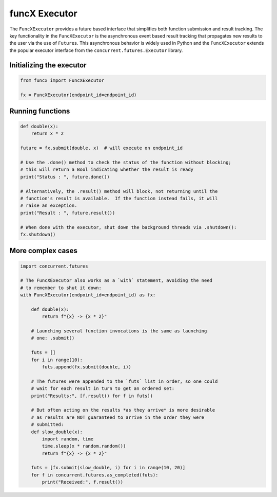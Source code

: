 funcX Executor
==============

The ``FuncXExecutor`` provides a future based interface that simplifies both function submission
and result tracking. The key functionality in the ``FuncXExecutor`` is the asynchronous event based
result tracking that propagates new results to the user via the use of ``Futures``.
This asynchronous behavior is widely used in Python and the ``FuncXExecutor`` extends the popular executor
interface from the ``concurrent.futures.Executor`` library.


Initializing the executor
-------------------------

.. code-block:: python

   from funcx import FuncXExecutor

   fx = FuncXExecutor(endpoint_id=endpoint_id)


Running functions
-----------------

.. code-block:: python

   def double(x):
       return x * 2

   future = fx.submit(double, x)  # will execute on endpoint_id

   # Use the .done() method to check the status of the function without blocking;
   # this will return a Bool indicating whether the result is ready
   print("Status : ", future.done())

   # Alternatively, the .result() method will block, not returning until the
   # function's result is available.  If the function instead fails, it will
   # raise an exception.
   print("Result : ", future.result())

   # When done with the executor, shut down the background threads via .shutdown():
   fx.shutdown()


More complex cases
------------------

.. code-block:: python

   import concurrent.futures

   # The FuncXExecutor also works as a `with` statement, avoiding the need
   # to remember to shut it down:
   with FuncXExecutor(endpoint_id=endpoint_id) as fx:

       def double(x):
           return f"{x} -> {x * 2}"

       # Launching several function invocations is the same as launching
       # one: .submit()

       futs = []
       for i in range(10):
           futs.append(fx.submit(double, i))

       # The futures were appended to the `futs` list in order, so one could
       # wait for each result in turn to get an ordered set:
       print("Results:", [f.result() for f in futs])

       # But often acting on the results *as they arrive* is more desirable
       # as results are NOT guaranteed to arrive in the order they were
       # submitted:
       def slow_double(x):
           import random, time
           time.sleep(x * random.random())
           return f"{x} -> {x * 2}"

       futs = [fx.submit(slow_double, i) for i in range(10, 20)]
       for f in concurrent.futures.as_completed(futs):
           print("Received:", f.result())
